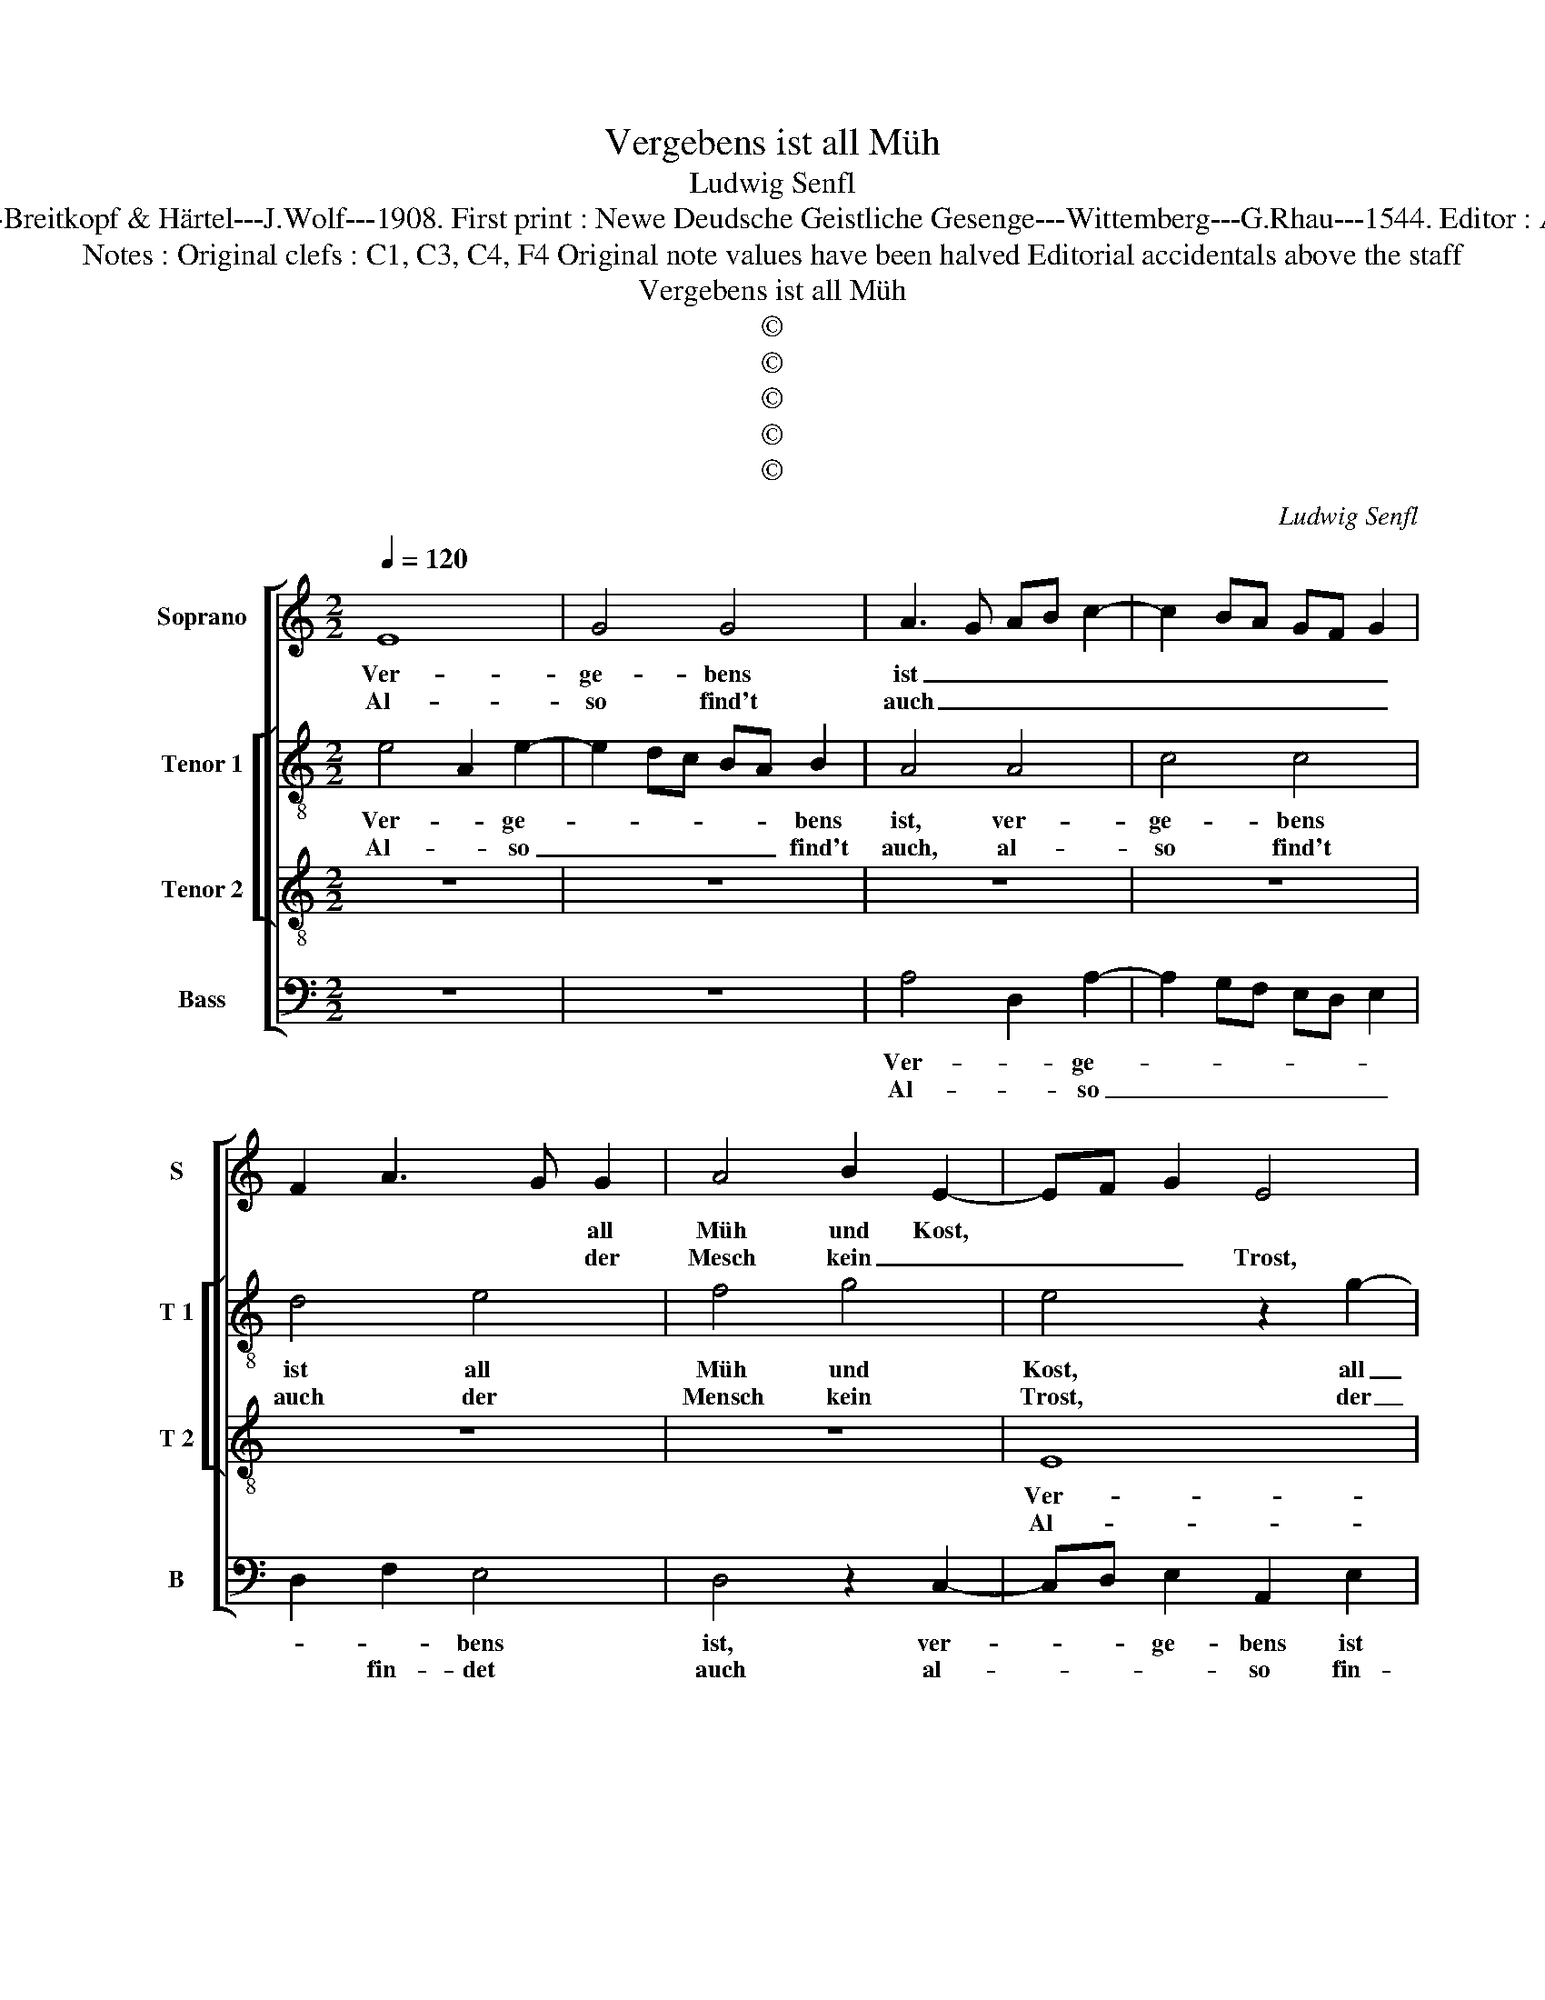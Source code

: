 X:1
T:Vergebens ist all Müh
T:Ludwig Senfl
T:Source  : DDT 34---Leipzig---Breitkopf & Härtel---J.Wolf---1908. First print : Newe Deudsche Geistliche Gesenge---Wittemberg---G.Rhau---1544. Editor : André Vierendeels (07/08/17).
T:Notes : Original clefs : C1, C3, C4, F4 Original note values have been halved Editorial accidentals above the staff
T:Vergebens ist all Müh
T:©
T:©
T:©
T:©
T:©
C:Ludwig Senfl
Z:©
%%score [ 1 [ 2 3 ] 4 ]
L:1/8
Q:1/4=120
M:2/2
K:C
V:1 treble nm="Soprano" snm="S"
V:2 treble-8 nm="Tenor 1" snm="T 1"
V:3 treble-8 nm="Tenor 2" snm="T 2"
V:4 bass nm="Bass" snm="B"
V:1
 E8 | G4 G4 | A3 G AB c2- | c2 BA GF G2 | F2 A3 G G2 | A4 B2 E2- | EF G2 E4 | z4 z2 B2 | c4 d4 | %9
w: Ver-|ge- bens|ist _ _ _ _|_ _ _ _ _ _|* * * all|Müh und Kost,||ver-|ge- bens|
w: Al-|so find't|auch _ _ _ _|_ _ _ _ _ _|* * * der|Mesch kein _|_ _ _ Trost,|al-|so find't|
 c3 B AG A2 | G4 z2 B2 | B2 c3 BAG | AG G3 F F2 | G4 z2 B2 | c2 A3 G G2 |1 A8 :|2 A4 z2 E2 || %17
w: ist all Müh _ und|Kost, wenn|nicht _ _ _ _|_ _ _ _ das|Haus Gott|sel- * * ber|baut.|* Denn|
w: auch der Mensch _ kein|Trost, wo|er sei- * * *|* * nen _ ei-|gen Kräf-|* * * ten|_|traut. *|
 F2 E2 G4 | z2 E3 F G2 | C2 c2 c3 B | A6 B2- | B2 c4 B2 | G2 B2 A4 | z2 G2 A2 d2 | e4 d4 | %25
w: wo die Stadt,|den _ _|wo die Stadt _|Gott mit|_ _ _|sei- nem Rat|nicht selbst er-|hält noch|
w: ||||||||
 G2 c4 B2 | c4 z2 A2 | G4 FGAB | c2 GA BcdB | c3 d e4 | d4 c4 | d4 z2 d2 | B2 c4 B2 | c2 c2 B4 | %34
w: schüt- * *|zet, man|wach und _ _ _|_ hüt _ _ _ _ _|ohn _ _|Got- tes|Güt ist|ge- wisz, dasz|solchs nicht nüt-|
w: |||||||||
 A4 G4 | A2 c4 BA | G8 | A4 z2 A2 | BABc d4 | d4 A4 | z4 A4 | E2 c3 BAG | F2 c2 A2 A2 | A8 |] %44
w: * zet,|dasz solchs nicht _|nüt-|zet, dasz|solchs _ _ _ nicht|nüt- zet,|dasz|solchs nicht _ _ _|_ _ _ nüt-|zet.|
w: ||||||||||
V:2
 e4 A2 e2- | e2 dc BA B2 | A4 A4 | c4 c4 | d4 e4 | f4 g4 | e4 z2 g2- | g2 fe dc d2 | c2 e3 d d2 | %9
w: Ver- * ge-|* * * * * bens|ist, ver-|ge- bens|ist all|Müh und|Kost, all|_ _ _ _ _ _|* Müh- * und|
w: Al- * so|_ _ _ _ _ find't|auch, al-|so find't|auch der|Mensch kein|Trost, der|_ _ _ _ _ _|* Mensch _ _|
 e4 f4 | e3 d Bc d2 | G4 A2 F2 | G4 A4 | c3 B/A/ BG g2 | e2 f2 d4 |1 z8 :|2 z2 d2 c4 || A2 c2 B4 | %18
w: _ Kost,|wenn _ nich _ das|Haus Gott _|sel- *||* ber baut.||Denn wo|die _ _|
w: kein Trost,|wo er sei- * *|nen ei- gen|Kräf- *||* ten traut.||||
 A4 A2 B2 | c3 d efge | f2 a4 g2- | gfed c2 e2- | ed B2 d2 A2 | c2 B2 d4 | z2 G3 A B2 | c2 BA G4 | %26
w: Stadt Gott mit|sei- * * * * *|* nem Rat|_ _ _ _ nicht selbst|_ _ er- hält noch|schüt _ zet,|noch _ _|schüt- * * *|
w: ||||||||
 A4 z2 AB | cdec d4 | G2 c2 B4 | A4 G2 g2 | g3 f e2 c2 | f4 z2 f2 | e4 d4 | c2 A2 G4 | d4 e4 | %35
w: zet, nicht _|_ _ _ _ _|* selbst er-|* hält noch|schüt- * * *|zet, man|wach und|hüt ohn Got-|* tes|
w: |||||||||
 A4 z2 A2 | cdef g4 | c2 ag fe f2 | d4 z2 D2- | DEFG A4 | z2 A3 Bcd | e2 A2 z2 c2 | d2 e2 f4 | %43
w: Güt ist|ge- * * * wisz|dasz solchs _ _ _ _|nicht nüt-|* * * * zet,|nüt- * * *|* zet, dasz|solchs nicht nüt-|
w: ||||||||
 e8 |] %44
w: zet.|
w: |
V:3
 z8 | z8 | z8 | z8 | z8 | z8 | E8 | G4 G4 | A4 B4 | c4 d4 | B8 | z4 A4 | c4 d4 | e4 d4 | %14
w: ||||||Ver-|ge- bens|ist all|Müh und|Kost,|wenn|nicht das|Haus Gott|
w: ||||||Al-|so find't|auch der|mnsch kein|Trost,|wo|er sei-|nen ei-|
 c2 d2 B4 |1 A8 :|2 A8 || z4 G4 | c6 B2 | A4 G4 | c4 d4 | e8 | z4 d4 | e4 f4 | g6 f2 | e2 dc d4 | %26
w: sel- * ber|baut.||Denn|wo die|Stadt Gott|mit sei'm|Rat|nicht|selbst er|hält noch|schüt- * * *|
w: gen Kräf- ten|_|traut.||||||||||
 c8 | z4 f4 | e4 d4 | c8 | B4 c4 | A8 | G8 | z4 g4 | f4 e4 | c4 d4 | e6 d2 | c4 d4 | B8 | A8- | %40
w: zet,|man|wach und|hüt,|ohn Got-|tes|Güt|ist|g'wisz, dasz|solchs nicht|nüt- *|||zet.|
w: ||||||||||||||
 A8- | A8- | A8- | A8 |] %44
w: _||||
w: ||||
V:4
 z8 | z8 | A,4 D,2 A,2- | A,2 G,F, E,D, E,2 | D,2 F,2 E,4 | D,4 z2 C,2- | C,D, E,2 A,,2 E,2 | %7
w: ||Ver- * ge-||* * bens|ist, ver-|* * ge- bens ist|
w: ||Al- * so|_ _ _ _ _ _|* fin- det|auch al-|* * * so fin-|
 E,2 D,C, B,,A,, B,,2 | A,,2 C,2 B,,4 | A,,4 z2 D,2 | E,6 D,2 | E,2 C,2 F,4 | E,4 D,4 | %13
w: |* Müh und|Kost, wenn|nicht das|Hau _ Gott|sel- ber|
w: det _ _ _ _ auch|der Mensch kein|Trost wo|er sei-|nen ei- gen|Kräf- ten|
 C,4 z2 G,2 | A,2 D,2 G,4 |1 z8 :|2 z2 D,2 F,2 C,2 || D,2 A,,2 E,4 | A,,6 G,,2 | A,,2 F,,2 C,4 | %20
w: baut, Gott|sel- ber baut.||Denn wo _|_ die Stadt|Gott mit|sei- nem Rat,|
w: traut, Kräf-|* ten traut.||||||
 F,,2 F,4 G,2- | G,2 A,4 G,2 | E,2 G,2 F,3 E, | C,2 E,2 D,4 | C,4 z4 | z8 | z4 F,4 | E,4 D,4 | %28
w: nicht selbst _|_ _ er-|hält _ _ _|_ noch schüt-|zet,||man|wach und|
w: ||||||||
 C,4 z4 | z4 C,4 | G,4 A,4 | D,4 z2 D,2 | E,2 C,2 G,4 | C,4 z4 | z4 C,4 | F,4 F,4 | E,4 C,4 | %37
w: hüt,|ohn|Got- tes|Güt ohn|Got- * tes|Güt|ist|g'wisz, dasz|sol- *|
w: |||||||||
 F,4 z2 D,2 | G,2 G,,3 A,,B,,C, | D,4 z2 D,2 | D,E,F,G, A,G,A,B, | C4 F,3 E, | D,2 C,2 D,4 | %43
w: ches nicht|nüt- * * * *|zet, nicht|nüt- * * * * * * *|zet, nicht _|_ nüt- *|
w: ||||||
 A,,8 |] %44
w: zet.|
w: |

